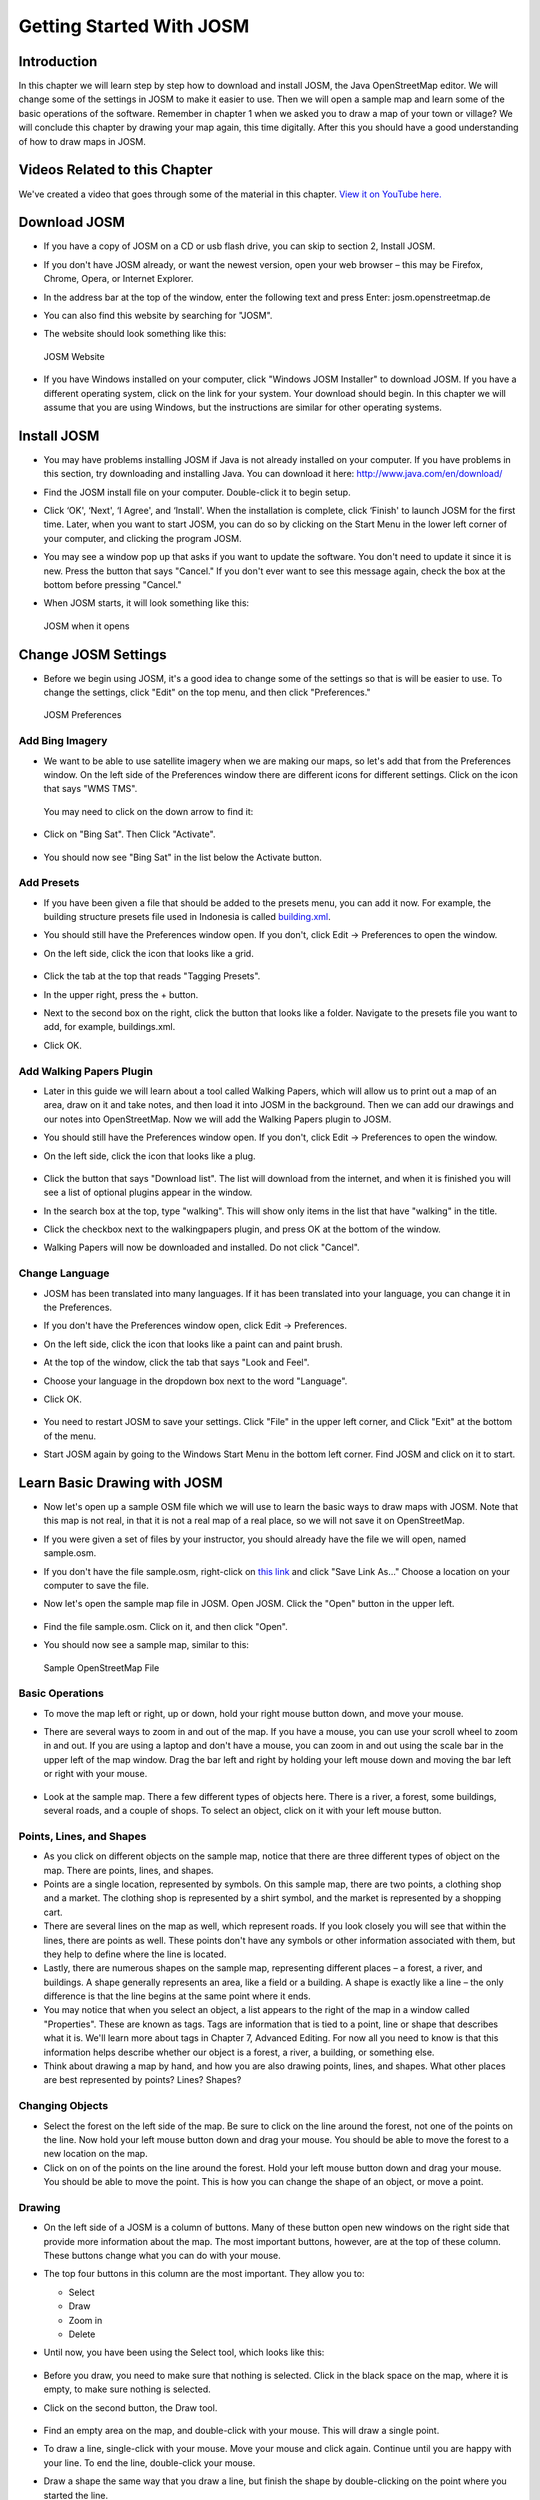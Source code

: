 =========================
Getting Started With JOSM
=========================

Introduction
------------

In this chapter we will learn step by step how to download and install JOSM,
the Java OpenStreetMap editor. We will change some of the settings in JOSM to
make it easier to use. Then we will open a sample map and learn some of the
basic operations of the software. Remember in chapter 1 when we asked you to
draw a map of your town or village? We will conclude this chapter by drawing
your map again, this time digitally. After this you should have a good
understanding of how to draw maps in JOSM.

Videos Related to this Chapter
------------------------------

We've created a video that goes through some of the material in this chapter.
`View it on YouTube here. <http://www.youtube.com/watch?v=jRqn-S9maL0>`_

Download JOSM
-------------

* If you have a copy of JOSM on a CD or usb flash drive, you can skip to
  section 2, Install JOSM.
* If you don't have JOSM already, or want the newest version, open your web
  browser – this may be Firefox, Chrome, Opera, or Internet Explorer.
* In the address bar at the top of the window, enter the following text and
  press Enter: josm.openstreetmap.de
* You can also find this website by searching for "JOSM".
* The website should look something like this:

  .. figure:: ../_static/josm_website.png
     :align: center
     :width: 500px
  
     JOSM Website

* If you have Windows installed on your computer, click "Windows JOSM
  Installer" to download JOSM. If you have a different operating system, click
  on the link for your system. Your download should begin. In this chapter we
  will assume that you are using Windows, but the instructions are similar for
  other operating systems.

Install JOSM
------------

* You may have problems installing JOSM if Java is not already installed on
  your computer. If you have problems in this section, try downloading and
  installing Java. You can download it here: http://www.java.com/en/download/
* Find the JOSM install file on your computer. Double-click it to begin setup.
* Click ‘OK', ‘Next', ‘I Agree', and ‘Install'. When the installation is
  complete, click ‘Finish' to launch JOSM for the first time. Later, when you
  want to start JOSM, you can do so by clicking on the Start Menu in the lower
  left corner of your computer, and clicking the program JOSM.
* You may see a window pop up that asks if you want to update the software. You
  don't need to update it since it is new. Press the button that says "Cancel."
  If you don't ever want to see this message again, check the box at the bottom
  before pressing "Cancel."
* When JOSM starts, it will look something like this:
  
  .. figure:: ../_static/josm_opens.png
     :align: center
     :width: 500px
  
     JOSM when it opens

Change JOSM Settings
--------------------

* Before we begin using JOSM, it's a good idea to change some of the settings
  so that is will be easier to use. To change the settings, click "Edit" on the
  top menu, and then click "Preferences."

  .. figure:: ../_static/josm_preferences.png
     :align: center
     :width: 350px
  
     JOSM Preferences

Add Bing Imagery
................

* We want to be able to use satellite imagery when we are making our maps, so
  let's add that from the Preferences window. On the left side of the
  Preferences window there are different icons for different settings. Click on
  the icon that says "WMS TMS".

  .. figure:: ../_static/wms_tms.png
     :align: center
  
  You may need to click on the down arrow to find it:
  
  .. figure:: ../_static/scroll_bar.png
     :align: center
 
* Click on "Bing Sat". Then Click "Activate".

  .. figure:: ../_static/activate_bing_sat.png
     :align: center
     :width: 350px
   
* You should now see "Bing Sat" in the list below the Activate button.

Add Presets
...........

* If you have been given a file that should be added to the presets menu, you
  can add it now. For example, the building structure presets file used in
  Indonesia is called `building.xml
  <http://www.learnosm.org/files/building.xml>`_.
* You should still have the Preferences window open. If you don't, click Edit
  -> Preferences to open the window.
* On the left side, click the icon that looks like a grid.

  .. figure:: ../_static/grid_icon.png
     :align: center

* Click the tab at the top that reads "Tagging Presets".
* In the upper right, press the + button.
* Next to the second box on the right, click the button that looks like a
  folder. Navigate to the presets file you want to add, for example,
  buildings.xml.
* Click OK.

Add Walking Papers Plugin
.........................

* Later in this guide we will learn about a tool called Walking Papers, which
  will allow us to print out a map of an area, draw on it and take notes, and
  then load it into JOSM in the background. Then we can add our drawings and
  our notes into OpenStreetMap. Now we will add the Walking Papers plugin to
  JOSM.
* You should still have the Preferences window open. If you don't, click Edit
  -> Preferences to open the window.
* On the left side, click the icon that looks like a plug.

  .. figure:: ../_static/plug_icon.png
     :align: center

* Click the button that says "Download list". The list will download from the
  internet, and when it is finished you will see a list of optional plugins
  appear in the window.
* In the search box at the top, type "walking". This will show only items in
  the list that have "walking" in the title.
* Click the checkbox next to the walkingpapers plugin, and press OK at the
  bottom of the window.
* Walking Papers will now be downloaded and installed. Do not click "Cancel".

Change Language
...............

* JOSM has been translated into many languages. If it has been translated into
  your language, you can change it in the Preferences.
* If you don't have the Preferences window open, click Edit -> Preferences.
* On the left side, click the icon that looks like a paint can and paint brush.
* At the top of the window, click the tab that says "Look and Feel".
* Choose your language in the dropdown box next to the word "Language".
* Click OK.

  .. figure:: ../_static/grid_icon.png
     :align: center

* You need to restart JOSM to save your settings. Click "File" in the upper
  left corner, and Click "Exit" at the bottom of the menu.
* Start JOSM again by going to the Windows Start Menu in the bottom left
  corner. Find JOSM and click on it to start.

Learn Basic Drawing with JOSM
-----------------------------

* Now let's open up a sample OSM file which we will use to learn the basic ways
  to draw maps with JOSM. Note that this map is not real, in that it is not a
  real map of a real place, so we will not save it on OpenStreetMap.
* If you were given a set of files by your instructor, you should already have
  the file we will open, named sample.osm.
* If you don't have the file sample.osm, right-click on `this link
  <http://www.learnosm.org/files/sample.osm>`_ and click
  "Save Link As…" Choose a location on your computer to save the file.
* Now let's open the sample map file in JOSM. Open JOSM. Click the "Open"
  button in the upper left.

  .. figure:: ../_static/open_icon.png
     :align: center

* Find the file sample.osm. Click on it, and then click "Open".
* You should now see a sample map, similar to this:

  .. figure:: ../_static/sample_osm_file.png
     :align: center
     :width: 350px

     Sample OpenStreetMap File

Basic Operations
................

* To move the map left or right, up or down, hold your right mouse button down,
  and move your mouse.
* There are several ways to zoom in and out of the map. If you have a mouse,
  you can use your scroll wheel to zoom in and out. If you are using a laptop
  and don't have a mouse, you can zoom in and out using the scale bar in the
  upper left of the map window. Drag the bar left and right by holding your
  left mouse down and moving the bar left or right with your mouse.

  .. figure:: ../_static/scale_bar.png
     :align: center

* Look at the sample map. There a few different types of objects here. There is
  a river, a forest, some buildings, several roads, and a couple of shops. To
  select an object, click on it with your left mouse button.

Points, Lines, and Shapes
.........................

* As you click on different objects on the sample map, notice that there are
  three different types of object on the map. There are points, lines, and
  shapes.
* Points are a single location, represented by symbols. On this sample map,
  there are two points, a clothing shop and a market. The clothing shop is
  represented by a shirt symbol, and the market is represented by a shopping
  cart.
* There are several lines on the map as well, which represent roads. If you
  look closely you will see that within the lines, there are points as well.
  These points don't have any symbols or other information associated with
  them, but they help to define where the line is located.
* Lastly, there are numerous shapes on the sample map, representing different
  places – a forest, a river, and buildings. A shape generally represents an
  area, like a field or a building. A shape is exactly like a line – the only
  difference is that the line begins at the same point where it ends.
* You may notice that when you select an object, a list appears to the right of
  the map in a window called "Properties". These are known as tags. Tags are
  information that is tied to a point, line or shape that describes what it is.
  We'll learn more about tags in Chapter 7, Advanced Editing. For now all you
  need to know is that this information helps describe whether our object is a
  forest, a river, a building, or something else.
* Think about drawing a map by hand, and how you are also drawing points,
  lines, and shapes. What other places are best represented by points? Lines?
  Shapes?

Changing Objects
................

* Select the forest on the left side of the map. Be sure to click on the line
  around the forest, not one of the points on the line. Now hold your left
  mouse button down and drag your mouse. You should be able to move the forest
  to a new location on the map.
* Click on on of the points on the line around the forest. Hold your left mouse
  button down and drag your mouse. You should be able to move the point. This
  is how you can change the shape of an object, or move a point.

Drawing
.......

* On the left side of a JOSM is a column of buttons. Many of these button open
  new windows on the right side that provide more information about the map.
  The most important buttons, however, are at the top of these column. These
  buttons change what you can do with your mouse.
* The top four buttons in this column are the most important. They allow you
  to:

  * Select
  * Draw
  * Zoom in
  * Delete

* Until now, you have been using the Select tool, which looks like this:

  .. figure:: ../_static/select_tool.png
     :align: center

* Before you draw, you need to make sure that nothing is selected. Click in the
  black space on the map, where it is empty, to make sure nothing is selected.
* Click on the second button, the Draw tool.

  .. figure:: ../_static/draw_tool.png
     :align: center

* Find an empty area on the map, and double-click with your mouse. This will
  draw a single point.
* To draw a line, single-click with your mouse. Move your mouse and click
  again. Continue until you are happy with your line. To end the line,
  double-click your mouse.
* Draw a shape the same way that you draw a line, but finish the shape by
  double-clicking on the point where you started the line.

Add Presets
...........

* Now we know how to draw points, lines and shapes, but we still haven't
  defined what they represent. We want to be able to say that our points are
  shops, schools, or something else, and whether our shapes are fields,
  buildings, or something else.
* Click on the Select tool, in the column of buttons on the left.

  .. figure:: ../_static/select_tool2.png
     :align: center

* Select one of the objects that you drew with the Draw tool. On the top menu,
  click "Presets". Move your mouse through the sub-menu to the type of location
  you would like to define.
* When you click on a preset, a form will pop up asking you for more
  information. You do not have to fill in every field, but you may wish to add
  some of the important fields, such as the name of the object.
* When you are finished entering the information, click "Apply Preset". If
  everything went well, your point, line, or shape should change colors or show
  a symbol. This is because you have defined what it is.

Draw Your Own Map
.................

* Now let's draw a map in order to practice the techniques you have learned.
  You may wish to redraw the map that you drew on paper in Chapter 1.
* Drag the map away from the sample map. Hold the right mouse button and drag
  your mouse, until you have a nice empty area to draw on.
* Use the Draw tool to create points, lines, and shapes. Describe what your
  objects are by selecting from the Presets menu.
* When you are finished, you should have your own map, similar to the sample
  map that we opened in sample.osm.

Summary
-------

Excellent! If all went well you have learned how to setup JOSM on your
computer, and the basic tools for drawing maps. In the next two chapters, you
will learn how to use GPS and Walking Papers to map your town or village. In
Chapter 6, we will return to JOSM and using the information we collected, we
will add objects to OpenStreetMap.

Related Videos
--------------

`Setting up JOSM <http://www.youtube.com/watch?v=jRqn-S9maL0>`_.
